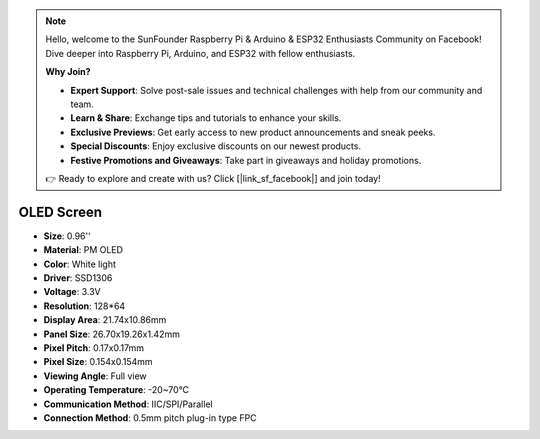 .. note::

    Hello, welcome to the SunFounder Raspberry Pi & Arduino & ESP32 Enthusiasts Community on Facebook! Dive deeper into Raspberry Pi, Arduino, and ESP32 with fellow enthusiasts.

    **Why Join?**

    - **Expert Support**: Solve post-sale issues and technical challenges with help from our community and team.
    - **Learn & Share**: Exchange tips and tutorials to enhance your skills.
    - **Exclusive Previews**: Get early access to new product announcements and sneak peeks.
    - **Special Discounts**: Enjoy exclusive discounts on our newest products.
    - **Festive Promotions and Giveaways**: Take part in giveaways and holiday promotions.

    👉 Ready to explore and create with us? Click [|link_sf_facebook|] and join today!

OLED Screen
===================

.. image:: img/oled_screen.png
    :width: 400
    

* **Size**: 0.96''
* **Material**: PM OLED
* **Color**: White light
* **Driver**: SSD1306
* **Voltage**: 3.3V
* **Resolution**: 128*64
* **Display Area**: 21.74x10.86mm
* **Panel Size**: 26.70x19.26x1.42mm
* **Pixel Pitch**: 0.17x0.17mm
* **Pixel Size**: 0.154x0.154mm
* **Viewing Angle**: Full view
* **Operating Temperature**: -20~70°C
* **Communication Method**: IIC/SPI/Parallel
* **Connection Method**: 0.5mm pitch plug-in type FPC

